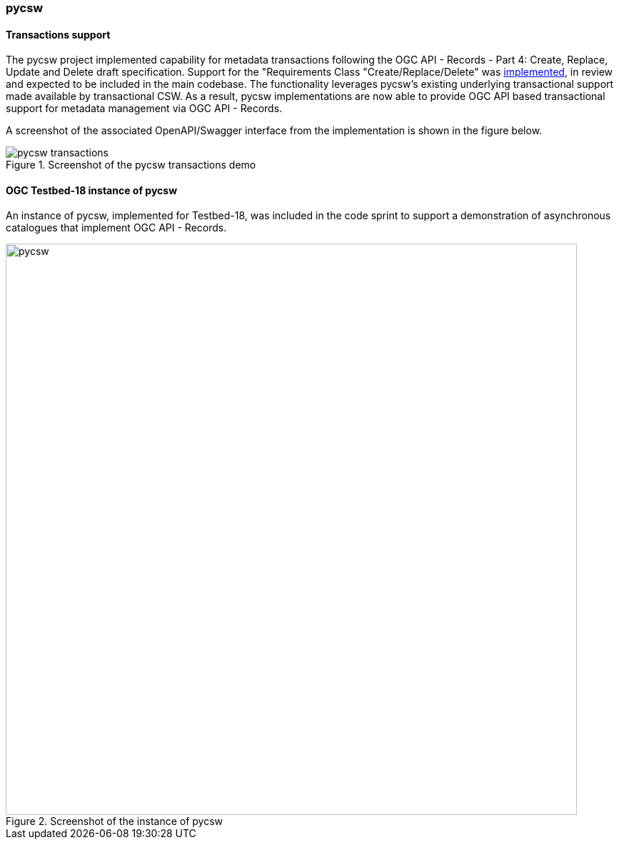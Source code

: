 === pycsw

==== Transactions support

The pycsw project implemented capability for metadata transactions following the OGC API - Records - Part 4: Create, Replace, Update and Delete draft specification.  Support for the "Requirements Class "Create/Replace/Delete" was https://github.com/geopython/pycsw/pull/781[implemented], in review and expected to be included in the main codebase. The functionality leverages pycsw's existing underlying transactional support made available by transactional CSW. As a result, pycsw implementations are now able to provide OGC API based transactional support for metadata management via OGC API - Records.

A screenshot of the associated OpenAPI/Swagger interface from the implementation is shown in the figure below.

[[img_pycsw_transactions]]
.Screenshot of the pycsw transactions demo
image::../images/pycsw-transactions.png[align="center"]

==== OGC Testbed-18 instance of pycsw

An instance of pycsw, implemented for Testbed-18, was included in the code sprint to support a demonstration of asynchronous catalogues that implement OGC API - Records.

[[img_pycsw]]
.Screenshot of the instance of pycsw
image::../images/pycsw.png[align="center",width=800]
